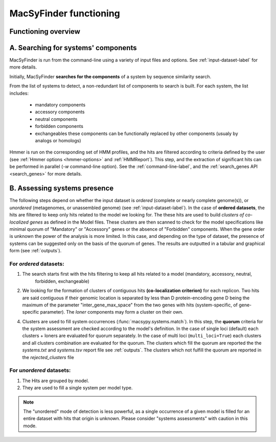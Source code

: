 .. MacSyFinder - Detection of macromolecular systems in protein datasets
    using systems modelling and similarity search.            
    Authors: Sophie Abby, Bertrand Néron                                 
    Copyright © 2014  Institut Pasteur, Paris.                           
    See the COPYRIGHT file for details                                    
    MacsyFinder is distributed under the terms of the GNU General Public License (GPLv3). 
    See the COPYING file for details.  
    
.. _functioning:


MacSyFinder functioning
=======================

********************
Functioning overview
********************

    .. image:: ../_static/FigureS2_figure_TXSScan_last-new.*
     :height: 500px
     :align: left

.. A. MacSyFinder is ran from the command-line using a variety of input files and options.
   See :ref:`input-dataset-label` for more details.

.. B. Depending on the input dataset type ("ordered" or "unordered"),
   the hits detected are processed using their contiguity or not.
   More details are provided in the :ref:`section below<system_assessment>`


************************************
A. Searching for systems' components
************************************
MacSyFinder is run from the command-line using a variety of input files and options.
See :ref:`input-dataset-label` for more details.

Initially, MacSyFinder **searches for the components** of a system by sequence similarity search. 

From the list of systems to detect, a non-redundant list of components to search is built.
For each system, the list includes:

    - mandatory components
    - accessory components
    - neutral components
    - forbidden components
    - exchangeables these components can be functionally replaced by other components (usualy by analogs or homologs)

Hmmer is run on the corresponding set of HMM profiles, and the hits are filtered according to criteria defined
by the user (see :ref:`Hmmer options <hmmer-options>` and :ref:`HMMReport`).
This step, and the extraction of significant hits can be performed in parallel (`-w` command-line option).
See the :ref:`command-line-label`, and the :ref:`search_genes API <search_genes>` for more details.

.. _system_assessment:

*****************************
B. Assessing systems presence
*****************************

The following steps depend on whether the input dataset is *ordered* (complete or nearly complete genome(s)),
or *unordered*  (metagenomes, or unassembled genome) (see :ref:`input-dataset-label`).
In the case of **ordered datasets**, the hits are filtered to keep only hits related to the model we looking for.
The these hits are used to build *clusters of co-localized genes* as defined in the Model files.
These clusters are then scanned to check for the model specifications like minimal quorum of
"Mandatory" or "Accessory" genes or the absence of "Forbidden" components.
When the gene order is unknown the power of the analysis is more limited.
In this case, and depending on the type of dataset, the presence of systems can be suggested only on the basis of
the quorum of genes. The results are outputted in a tabular and graphical form (see :ref:`outputs`).

.. _note:
    The `neutral` components are used to build clusters of co-localized genes.
    But does not play any role in quorum assessment.


For *ordered* datasets:
-----------------------

1. The search starts first with the hits filtering to keep all hits related to a model (mandatory, accessory, neutral,
    forbidden, exchangeable)

2.  We looking for the formation of clusters of contiguous hits
    **(co-localization criterion)** for each replicon.
    Two hits are said contiguous if their genomic location is separated by less than D protein-encoding gene D
    being the maximum of the parameter "inter_gene_max_space"
    from the two genes with hits (system-specific, of gene-specific parameter).
    The `loner` components may form a cluster on their own.

4. Clusters are used to fill system occurrences (:func:`macsypy.systems.match`).
   In this step, the **quorum** criteria for the system assessment are checked according to the model's definition.
   In the case of single loci (default) each clusters + loners are evaluated for quorum separately.
   In the case of multi loci (``multi_loci=True``) each clusters and all clusters combination are evaluated for the quorum.
   The clusters which fill the quorum are reported the the `systems.txt` and `systems.tsv` report file see :ref:`outputs`.
   The clusters which not fulfill the quorum are reported in the `rejected_clusters` file

For *unordered* datasets: 
-------------------------

1. The Hits are grouped by model.
2. They are used to fill a single system per model type.

.. note::
    The "unordered" mode of detection is less powerful, as a single occurrence of a given model is filled for
    an entire dataset with hits that origin is unknown. Please consider "systems assessments" with caution in this mode.



